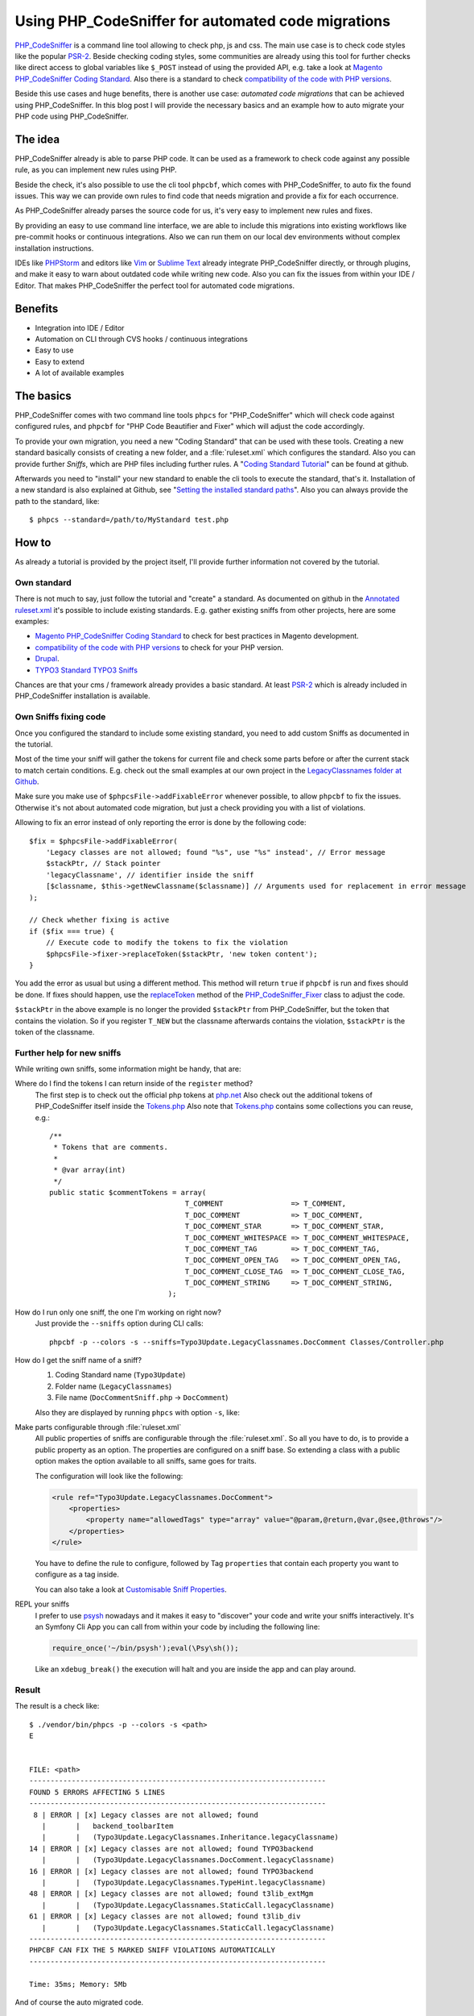 .. _highlight: shell
.. post:: Mar 20, 2017
   :tags: phpcs, php, typo3
   :excerpt: 2

Using PHP_CodeSniffer for automated code migrations
===================================================

`PHP_CodeSniffer`_ is a command line tool allowing to check php, js and css. The main use case is to
check code styles like the popular `PSR-2`_. Beside checking coding styles, some communities are
already using this tool for further checks like direct access to global variables like ``$_POST``
instead of using the provided API, e.g. take a look at `Magento PHP_CodeSniffer Coding Standard`_.
Also there is a standard to check `compatibility of the code with PHP versions`_.

Beside this use cases and huge benefits, there is another use case: *automated code migrations* that
can be achieved using PHP_CodeSniffer. In this blog post I will provide the necessary basics and an
example how to auto migrate your PHP code using PHP_CodeSniffer.

The idea
--------

PHP_CodeSniffer already is able to parse PHP code. It can be used as a framework to check code
against any possible rule, as you can implement new rules using PHP.

Beside the check, it's also possible to use the cli tool ``phpcbf``, which comes with
PHP_CodeSniffer, to auto fix the found issues. This way we can provide own rules to find code that
needs migration and provide a fix for each occurrence.

As PHP_CodeSniffer already parses the source code for us, it's very easy to implement new rules and
fixes.

By providing an easy to use command line interface, we are able to include this migrations into
existing workflows like pre-commit hooks or continuous integrations. Also we can run them on our
local dev environments without complex installation instructions.

IDEs like `PHPStorm`_ and editors like `Vim`_ or `Sublime Text`_ already integrate PHP_CodeSniffer
directly, or through plugins, and make it easy to warn about outdated code while writing new code.
Also you can fix the issues from within your IDE / Editor. That makes PHP_CodeSniffer the perfect
tool for automated code migrations.

Benefits
--------

* Integration into IDE / Editor

* Automation on CLI through CVS hooks / continuous integrations

* Easy to use

* Easy to extend

* A lot of available examples

The basics
----------

PHP_CodeSniffer comes with two command line tools ``phpcs`` for "PHP_CodeSniffer" which will check
code against configured rules, and ``phpcbf`` for "PHP Code Beautifier and Fixer" which will adjust
the code accordingly.

To provide your own migration, you need a new "Coding Standard" that can be used with these tools.
Creating a new standard basically consists of creating a new folder, and a :file:`ruleset.xml` which
configures the standard. Also you can provide further *Sniffs*, which are PHP files including
further rules.  A "`Coding Standard Tutorial`_" can be found at github.

Afterwards you need to "install" your new standard to enable the cli tools to execute the standard,
that's it. Installation of a new standard is also explained at Github, see "`Setting the installed
standard paths
<https://github.com/squizlabs/PHP_CodeSniffer/wiki/Configuration-Options#setting-the-installed-standard-paths>`_".
Also you can always provide the path to the standard, like::

  $ phpcs --standard=/path/to/MyStandard test.php

How to
------

As already a tutorial is provided by the project itself, I'll provide further information not
covered by the tutorial.

Own standard
^^^^^^^^^^^^

There is not much to say, just follow the tutorial and "create" a standard. As documented on github
in the `Annotated ruleset.xml`_ it's possible to include existing standards. E.g. gather existing
sniffs from other projects, here are some examples:

* `Magento PHP_CodeSniffer Coding Standard`_ to check for best practices in Magento development.

* `compatibility of the code with PHP versions`_ to check for your PHP version.

* `Drupal <https://www.drupal.org/node/1419980>`_.

* `TYPO3 Standard <https://github.com/typo3-ci/TYPO3CMS>`_ `TYPO3 Sniffs
  <https://github.com/typo3-ci/TYPO3SniffPool>`_

Chances are that your cms / framework already provides a basic standard. At least `PSR-2`_ which is
already included in PHP_CodeSniffer installation is available.

Own Sniffs fixing code
^^^^^^^^^^^^^^^^^^^^^^

Once you configured the standard to include some existing standard, you need to add custom Sniffs as
documented in the tutorial.

Most of the time your sniff will gather the tokens for current file and check some parts before or
after the current stack to match certain conditions. E.g. check out the small examples at our own
project in the `LegacyClassnames folder at Github
<https://github.com/DanielSiepmann/automated-typo3-update/tree/develop/src/Standards/Typo3Update/Sniffs/LegacyClassnames>`_.

Make sure you make use of ``$phpcsFile->addFixableError`` whenever possible, to allow ``phpcbf`` to
fix the issues. Otherwise it's not about automated code migration, but just a check providing you
with a list of violations.

Allowing to fix an error instead of only reporting the error is done by the following code::

        $fix = $phpcsFile->addFixableError(
            'Legacy classes are not allowed; found "%s", use "%s" instead', // Error message
            $stackPtr, // Stack pointer
            'legacyClassname', // identifier inside the sniff
            [$classname, $this->getNewClassname($classname)] // Arguments used for replacement in error message
        );

        // Check whether fixing is active
        if ($fix === true) {
            // Execute code to modify the tokens to fix the violation
            $phpcsFile->fixer->replaceToken($stackPtr, 'new token content');
        }

You add the error as usual but using a different method. This method will return ``true`` if
``phpcbf`` is run and fixes should be done. If fixes should happen, use the `replaceToken`_ method
of the `PHP_CodeSniffer_Fixer`_ class to adjust the code.

``$stackPtr`` in the above example is no longer the provided ``$stackPtr`` from PHP_CodeSniffer, but
the token that contains the violation. So if you register ``T_NEW`` but the classname afterwards
contains the violation, ``$stackPtr`` is the token of the classname.

Further help for new sniffs
^^^^^^^^^^^^^^^^^^^^^^^^^^^

While writing own sniffs, some information might be handy, that are:

Where do I find the tokens I can return inside of the ``register`` method?
    The first step is to check out the official php tokens at `php.net
    <https://secure.php.net/manual/en/tokens.php>`_
    Also check out the additional tokens of PHP_CodeSniffer itself inside the `Tokens.php`_
    Also note that `Tokens.php`_ contains some collections you can reuse, e.g.::

        /**
         * Tokens that are comments.
         *
         * @var array(int)
         */
        public static $commentTokens = array(
                                        T_COMMENT                => T_COMMENT,
                                        T_DOC_COMMENT            => T_DOC_COMMENT,
                                        T_DOC_COMMENT_STAR       => T_DOC_COMMENT_STAR,
                                        T_DOC_COMMENT_WHITESPACE => T_DOC_COMMENT_WHITESPACE,
                                        T_DOC_COMMENT_TAG        => T_DOC_COMMENT_TAG,
                                        T_DOC_COMMENT_OPEN_TAG   => T_DOC_COMMENT_OPEN_TAG,
                                        T_DOC_COMMENT_CLOSE_TAG  => T_DOC_COMMENT_CLOSE_TAG,
                                        T_DOC_COMMENT_STRING     => T_DOC_COMMENT_STRING,
                                    );

How do I run only one sniff, the one I'm working on right now?
    Just provide the ``--sniffs`` option during CLI calls::

       phpcbf -p --colors -s --sniffs=Typo3Update.LegacyClassnames.DocComment Classes/Controller.php

How do I get the sniff name of a sniff?
    1. Coding Standard name (``Typo3Update``)

    2. Folder name (``LegacyClassnames``)

    3. File name (``DocCommentSniff.php`` -> ``DocComment``)

    Also they are displayed by running ``phpcs`` with option ``-s``, like:

    .. code-block:: shell
       :emphasize-lines: 4

       $ ./vendor/bin/phpcs -s <path>
       8 | ERROR | [x] Legacy classes are not allowed; found
         |       |   backend_toolbarItem
         |       |   (Typo3Update.LegacyClassnames.Inheritance.legacyClassname)

Make parts configurable through :file:`ruleset.xml`
    All public properties of sniffs are configurable through the :file:`ruleset.xml`. So all you
    have to do, is to provide a public property as an option. The properties are configured on a
    sniff base. So extending a class with a public option makes the option available to all sniffs,
    same goes for traits.

    The configuration will look like the following:

    .. code-block:: xml

       <rule ref="Typo3Update.LegacyClassnames.DocComment">
           <properties>
               <property name="allowedTags" type="array" value="@param,@return,@var,@see,@throws"/>
           </properties>
       </rule>

    You have to define the rule to configure, followed by Tag ``properties`` that contain each
    property you want to configure as a tag inside.

    You can also take a look at `Customisable Sniff Properties
    <https://github.com/squizlabs/PHP_CodeSniffer/wiki/Customisable-Sniff-Properties>`_.

REPL your sniffs
    I prefer to use `psysh`_ nowadays and it makes it easy to "discover" your code and write your
    sniffs interactively. It's an Symfony Cli App you can call from within your code by including
    the following line:

    .. code-block:: php

        require_once('~/bin/psysh');eval(\Psy\sh());

    Like an ``xdebug_break()`` the execution will halt and you are inside the app and can play
    around.

Result
^^^^^^

The result is a check like::

   $ ./vendor/bin/phpcs -p --colors -s <path>
   E


   FILE: <path>
   ----------------------------------------------------------------------
   FOUND 5 ERRORS AFFECTING 5 LINES
   ----------------------------------------------------------------------
    8 | ERROR | [x] Legacy classes are not allowed; found
      |       |   backend_toolbarItem
      |       |   (Typo3Update.LegacyClassnames.Inheritance.legacyClassname)
   14 | ERROR | [x] Legacy classes are not allowed; found TYPO3backend
      |       |   (Typo3Update.LegacyClassnames.DocComment.legacyClassname)
   16 | ERROR | [x] Legacy classes are not allowed; found TYPO3backend
      |       |   (Typo3Update.LegacyClassnames.TypeHint.legacyClassname)
   48 | ERROR | [x] Legacy classes are not allowed; found t3lib_extMgm
      |       |   (Typo3Update.LegacyClassnames.StaticCall.legacyClassname)
   61 | ERROR | [x] Legacy classes are not allowed; found t3lib_div
      |       |   (Typo3Update.LegacyClassnames.StaticCall.legacyClassname)
   ----------------------------------------------------------------------
   PHPCBF CAN FIX THE 5 MARKED SNIFF VIOLATIONS AUTOMATICALLY
   ----------------------------------------------------------------------

   Time: 35ms; Memory: 5Mb

And of course the auto migrated code.

History
-------

We are currently using PHP_CodeSniffer to auto migrate TYPO3 Extensions in a 6.2 installation, to be
compatible with the latest LTS release. Due to massive namespace changes in versions between the
original writing of the extensions, we make heavy use of PHP_CodeSniffer to auto migrate the code.

Before we did some small research how TYPO3 migrated the code itself and how Neos / Flow does the
job. But plain regular expressions are not enough for us. Also regular expressions are not as well
integrated into IDEs and editors as PHP_CodeSniffer.

You can check out our project at Github: `DanielSiepmann/automated-typo3-update`_.

Further reading
---------------

* `PHP_CodeSniffer at Github <https://github.com/squizlabs/PHP_CodeSniffer>`_

* `PHP_CodeSniffer documentation (wiki) at Github
  <https://github.com/squizlabs/PHP_CodeSniffer/wiki>`_

* `PHP_CodeSniffer documentation at php.net
  <https://pear.php.net/manual/en/package.php.php-codesniffer.php>`_

* `DanielSiepmann/automated-typo3-update`_

.. _PHP_CodeSniffer: https://github.com/squizlabs/PHP_CodeSniffer
.. _Magento PHP_CodeSniffer Coding Standard: https://github.com/magento-ecg/coding-standard
.. _compatibility of the code with PHP versions: https://github.com/wimg/PHPCompatibility
.. _PHPStorm: https://confluence.jetbrains.com/display/PhpStorm/PHP+Code+Sniffer+in+PhpStorm
.. _Vim: https://github.com/vim-syntastic/syntastic
.. _Sublime Text: https://github.com/squizlabs/sublime-PHP_CodeSniffer
.. _Coding Standard Tutorial: https://github.com/squizlabs/PHP_CodeSniffer/wiki/Coding-Standard-Tutorial
.. _Annotated ruleset.xml: https://github.com/squizlabs/PHP_CodeSniffer/wiki/Annotated-ruleset.xml
.. _PSR-2: http://www.php-fig.org/psr/psr-2/
.. _psysh: http://psysh.org/
.. _DanielSiepmann/automated-typo3-update: https://github.com/DanielSiepmann/automated-typo3-update

.. _replaceToken: https://pear.php.net/package/PHP_CodeSniffer/docs/2.8.1/PHP_CodeSniffer/PHP_CodeSniffer_Fixer.html#methodreplaceToken
.. _PHP_CodeSniffer_Fixer: https://pear.php.net/package/PHP_CodeSniffer/docs/2.8.1/PHP_CodeSniffer/PHP_CodeSniffer_Fixer.html
.. _Tokens.php: https://github.com/squizlabs/PHP_CodeSniffer/blob/2.8.1/CodeSniffer/Tokens.php

